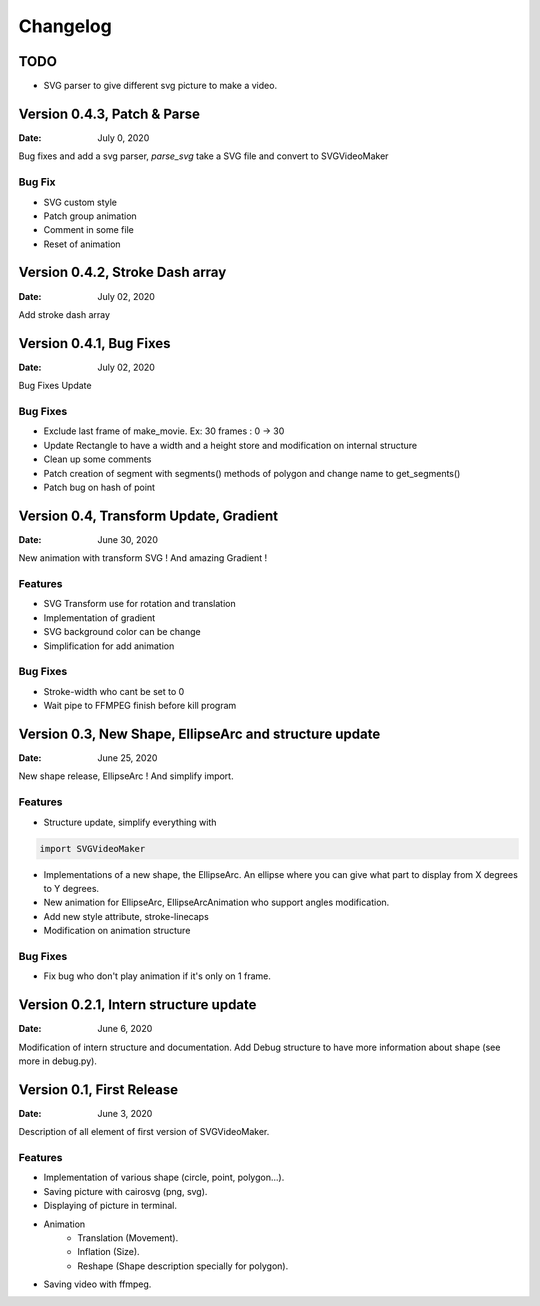 *********
Changelog
*********

TODO
----

* SVG parser to give different svg picture to make a video.


Version 0.4.3, Patch & Parse
------------------------------------

:Date: July 0, 2020

Bug fixes and add a svg parser, *parse_svg* take a SVG file and convert to SVGVideoMaker

Bug Fix
=======
* SVG custom style
* Patch group animation
* Comment in some file
* Reset of animation

Version 0.4.2, Stroke Dash array
--------------------------------

:Date: July 02, 2020

Add stroke dash array

Version 0.4.1, Bug Fixes
------------------------

:Date: July 02, 2020

Bug Fixes Update

Bug Fixes
=========
* Exclude last frame of make_movie. Ex: 30 frames : 0 -> 30
* Update Rectangle to have a width and a height store and modification on internal structure
* Clean up some comments
* Patch creation of segment with segments() methods of polygon and change name to get_segments()
* Patch bug on hash of point

Version 0.4, Transform Update, Gradient
---------------------------------------

:Date: June 30, 2020

New animation with transform SVG ! And amazing Gradient !

Features
=======
* SVG Transform use for rotation and translation
* Implementation of gradient
* SVG background color can be change
* Simplification for add animation

Bug Fixes
=========
* Stroke-width who cant be set to 0
* Wait pipe to FFMPEG finish before kill program


Version 0.3, New Shape, EllipseArc and structure update
-------------------------------------------------------

:Date: June 25, 2020

New shape release, EllipseArc ! And simplify import.

Features
========
* Structure update, simplify everything with

.. code:: Python

    import SVGVideoMaker

* Implementations of a new shape, the EllipseArc. An ellipse where you can give what part to display from X degrees to Y degrees.
* New animation for EllipseArc, EllipseArcAnimation who support angles modification.
* Add new style attribute, stroke-linecaps
* Modification on animation structure

Bug Fixes
=========
* Fix bug who don't play animation if it's only on 1 frame.

Version 0.2.1, Intern structure update
--------------------------------------

:Date: June 6, 2020

Modification of intern structure and documentation.
Add Debug structure to have more information about shape (see more in debug.py).

Version 0.1, First Release
--------------------------

:Date: June 3, 2020

Description of all element of first version of SVGVideoMaker.

Features
========
* Implementation of various shape (circle, point, polygon...).
* Saving picture with cairosvg (png, svg).
* Displaying of picture in terminal.
* Animation
    * Translation (Movement).
    * Inflation (Size).
    * Reshape (Shape description specially for polygon).
* Saving video with ffmpeg.
